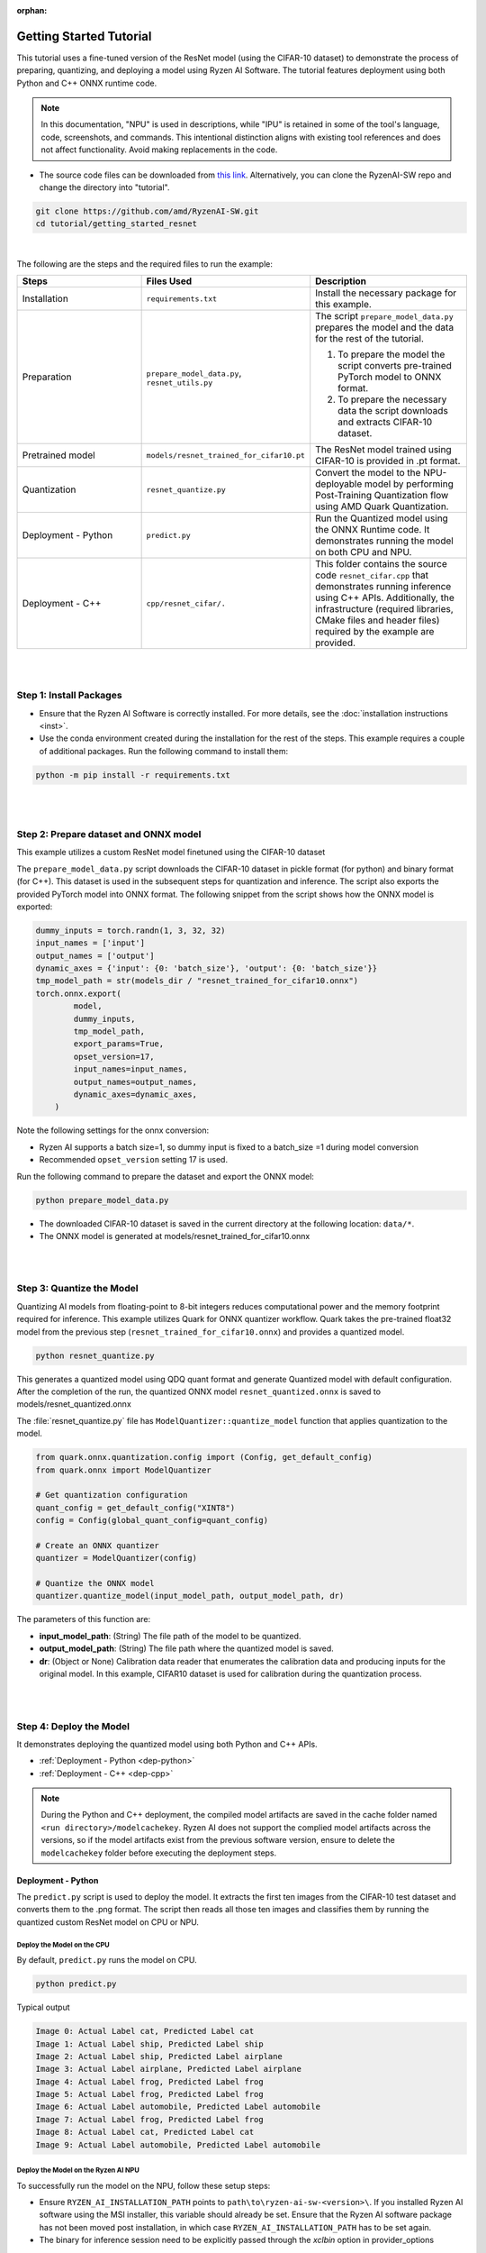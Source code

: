 :orphan:

########################
Getting Started Tutorial
########################

This tutorial uses a fine-tuned version of the ResNet model (using the CIFAR-10 dataset) to demonstrate the process of preparing, quantizing, and deploying a model using Ryzen AI Software. The tutorial features deployment using both Python and C++ ONNX runtime code.

.. note::
   In this documentation, "NPU" is used in descriptions, while "IPU" is retained in some of the tool's language, code, screenshots, and commands. This intentional
   distinction aligns with existing tool references and does not affect functionality. Avoid making replacements in the code.

- The source code files can be downloaded from `this link <https://github.com/amd/RyzenAI-SW/tree/main/tutorial/getting_started_resnet>`_. Alternatively, you can clone the RyzenAI-SW repo and change the directory into "tutorial".

.. code-block::

    git clone https://github.com/amd/RyzenAI-SW.git
    cd tutorial/getting_started_resnet

|

The following are the steps and the required files to run the example:

.. list-table::
   :widths: 20 25 25
   :header-rows: 1

   * - Steps
     - Files Used
     - Description
   * - Installation
     - ``requirements.txt``
     - Install the necessary package for this example.
   * - Preparation
     - ``prepare_model_data.py``,
       ``resnet_utils.py``
     - The script ``prepare_model_data.py`` prepares the model and the data for the rest of the tutorial.

       1. To prepare the model the script converts pre-trained PyTorch model to ONNX format.
       2. To prepare the necessary data the script downloads and extracts CIFAR-10 dataset.

   * - Pretrained model
     - ``models/resnet_trained_for_cifar10.pt``
     - The ResNet model trained using CIFAR-10 is provided in .pt format.
   * - Quantization
     - ``resnet_quantize.py``
     - Convert the model to the NPU-deployable model by performing Post-Training Quantization flow using AMD Quark Quantization.
   * - Deployment - Python
     - ``predict.py``
     -  Run the Quantized model using the ONNX Runtime code. It demonstrates running the model on both CPU and NPU.
   * - Deployment - C++
     - ``cpp/resnet_cifar/.``
     -  This folder contains the source code ``resnet_cifar.cpp`` that demonstrates running inference using C++ APIs. Additionally, the infrastructure (required libraries, CMake files and header files) required by the example are provided.


|
|

************************
Step 1: Install Packages
************************

* Ensure that the Ryzen AI Software  is correctly installed. For more details, see the :doc:`installation instructions <inst>`.

* Use the conda environment created during the installation for the rest of the steps. This example requires a couple of additional packages. Run the following command to install them:


.. code-block::

   python -m pip install -r requirements.txt

|
|


**************************************
Step 2: Prepare dataset and ONNX model
**************************************

This example utilizes a custom ResNet model finetuned using the CIFAR-10 dataset

The ``prepare_model_data.py`` script downloads the CIFAR-10 dataset in pickle format (for python) and binary format (for C++). This dataset is used in the subsequent steps for quantization and inference. The script also exports the provided PyTorch model into ONNX format. The following snippet from the script shows how the ONNX model is exported:

.. code-block::

    dummy_inputs = torch.randn(1, 3, 32, 32)
    input_names = ['input']
    output_names = ['output']
    dynamic_axes = {'input': {0: 'batch_size'}, 'output': {0: 'batch_size'}}
    tmp_model_path = str(models_dir / "resnet_trained_for_cifar10.onnx")
    torch.onnx.export(
            model,
            dummy_inputs,
            tmp_model_path,
            export_params=True,
            opset_version=17,
            input_names=input_names,
            output_names=output_names,
            dynamic_axes=dynamic_axes,
        )

Note the following settings for the onnx conversion:

- Ryzen AI supports a batch size=1, so dummy input is fixed to a batch_size =1 during model conversion
- Recommended ``opset_version`` setting 17 is used.

Run the following command to prepare the dataset and export the ONNX model:

.. code-block::

   python prepare_model_data.py

* The downloaded CIFAR-10 dataset is saved in the current directory at the following location: ``data/*``.
* The ONNX model is generated at models/resnet_trained_for_cifar10.onnx

|
|

**************************
Step 3: Quantize the Model
**************************

Quantizing AI models from floating-point to 8-bit integers reduces computational power and the memory footprint required for inference. This example utilizes Quark for ONNX quantizer workflow. Quark takes the pre-trained float32 model from the previous step (``resnet_trained_for_cifar10.onnx``) and provides a quantized model.

.. code-block::

   python resnet_quantize.py

This generates a quantized model using QDQ quant format and generate Quantized model with default configuration. After the completion of the run, the quantized ONNX model ``resnet_quantized.onnx`` is saved to models/resnet_quantized.onnx

The :file:`resnet_quantize.py` file has ``ModelQuantizer::quantize_model`` function that applies quantization to the model.

.. code-block::

   from quark.onnx.quantization.config import (Config, get_default_config)
   from quark.onnx import ModelQuantizer

   # Get quantization configuration
   quant_config = get_default_config("XINT8")
   config = Config(global_quant_config=quant_config)

   # Create an ONNX quantizer
   quantizer = ModelQuantizer(config)

   # Quantize the ONNX model
   quantizer.quantize_model(input_model_path, output_model_path, dr)

The parameters of this function are:

* **input_model_path**: (String) The file path of the model to be quantized.
* **output_model_path**: (String) The file path where the quantized model is saved.
* **dr**: (Object or None) Calibration data reader that enumerates the calibration data and producing inputs for the original model. In this example, CIFAR10 dataset is used for calibration during the quantization process.


|
|

************************
Step 4: Deploy the Model
************************

It demonstrates deploying the quantized model using both Python and C++ APIs.

* :ref:`Deployment - Python <dep-python>`
* :ref:`Deployment - C++ <dep-cpp>`

.. note::
   During the Python and C++ deployment, the compiled model artifacts are saved in the cache folder named ``<run directory>/modelcachekey``. Ryzen AI does not support the complied model artifacts across the versions, so if the model artifacts exist from the previous software version, ensure to delete the ``modelcachekey`` folder before executing the deployment steps.


.. _dep-python:

Deployment - Python
===========================

The ``predict.py`` script is used to deploy the model. It extracts the first ten images from the CIFAR-10 test dataset and converts them to the .png format. The script then reads all those ten images and classifies them by running the quantized custom ResNet model on CPU or NPU.

Deploy the Model on the CPU
----------------------------

By default, ``predict.py`` runs the model on CPU.

.. code-block::

        python predict.py

Typical output

.. code-block::

        Image 0: Actual Label cat, Predicted Label cat
        Image 1: Actual Label ship, Predicted Label ship
        Image 2: Actual Label ship, Predicted Label airplane
        Image 3: Actual Label airplane, Predicted Label airplane
        Image 4: Actual Label frog, Predicted Label frog
        Image 5: Actual Label frog, Predicted Label frog
        Image 6: Actual Label automobile, Predicted Label automobile
        Image 7: Actual Label frog, Predicted Label frog
        Image 8: Actual Label cat, Predicted Label cat
        Image 9: Actual Label automobile, Predicted Label automobile


Deploy the Model on the Ryzen AI NPU
------------------------------------

To successfully run the model on the NPU, follow these setup steps:

- Ensure ``RYZEN_AI_INSTALLATION_PATH`` points to ``path\to\ryzen-ai-sw-<version>\``. If you installed Ryzen AI software using the MSI installer, this variable should already be set. Ensure that the Ryzen AI software package has not been moved post installation, in which case ``RYZEN_AI_INSTALLATION_PATH`` has to be set again.

- The binary for inference session need to be explicitly passed through the `xclbin` option in provider_options

.. code-block::

  parser = argparse.ArgumentParser()
  parser.add_argument('--ep', type=str, default ='cpu',choices = ['cpu','npu'], help='EP backend selection')
  opt = parser.parse_args()

  providers = ['CPUExecutionProvider']
  provider_options = [{}]

  if opt.ep == 'npu':
     providers = ['VitisAIExecutionProvider']
     cache_dir = Path(__file__).parent.resolve()
     provider_options = [{
                'cacheDir': str(cache_dir),
                'cacheKey': 'modelcachekey',
                'xclbin': 'path/to/xclbin'
                }]

  session = ort.InferenceSession(model.SerializeToString(), providers=providers,
                                 provider_options=provider_options)


Run the ``predict.py`` with the ``--ep npu`` switch to run the custom ResNet model on the Ryzen AI NPU:


.. code-block::

    python predict.py --ep npu

Typical output

.. code-block::

    [Vitis AI EP] No. of Operators :   CPU     2    IPU   398  99.50%
    [Vitis AI EP] No. of Subgraphs :   CPU     1    IPU     1 Actually running on IPU     1
    ...
    Image 0: Actual Label cat, Predicted Label cat
    Image 1: Actual Label ship, Predicted Label ship
    Image 2: Actual Label ship, Predicted Label ship
    Image 3: Actual Label airplane, Predicted Label airplane
    Image 4: Actual Label frog, Predicted Label frog
    Image 5: Actual Label frog, Predicted Label frog
    Image 6: Actual Label automobile, Predicted Label truck
    Image 7: Actual Label frog, Predicted Label frog
    Image 8: Actual Label cat, Predicted Label cat
    Image 9: Actual Label automobile, Predicted Label automobile


.. _dep-cpp:

Deployment - C++
===========================

Prerequisites
-------------

1. Visual Studio 2022 Community edition, ensure **Desktop Development with C++** is installed
2. cmake (version >= 3.26)
3. opencv (version=4.6.0) required for the custom resnet example

Install OpenCV
--------------

It is recommended to build OpenCV from the source code and use static build. The default installation location is "\install" , the following instruction installs OpenCV in the location "C:\\opencv" as an example. You may first change the directory to where you want to clone the OpenCV repository.

.. code-block:: bash

   git clone https://github.com/opencv/opencv.git -b 4.6.0
   cd opencv
   cmake -DCMAKE_EXPORT_COMPILE_COMMANDS=ON -DBUILD_SHARED_LIBS=OFF -DCMAKE_POSITION_INDEPENDENT_CODE=ON -DCMAKE_CONFIGURATION_TYPES=Release -A x64 -T host=x64 -G "Visual Studio 17 2022" "-DCMAKE_INSTALL_PREFIX=C:\opencv" "-DCMAKE_PREFIX_PATH=C:\opencv" -DCMAKE_BUILD_TYPE=Release -DBUILD_opencv_python2=OFF -DBUILD_opencv_python3=OFF -DBUILD_WITH_STATIC_CRT=OFF -B build
   cmake --build build --config Release
   cmake --install build --config Release

The build files are written to ``build\``.

Build and Run Custom Resnet C++ sample
--------------------------------------

The C++ source files, CMake list files, and related artifacts are provided in the ``cpp/resnet_cifar/*`` folder. The source file ``cpp/resnet_cifar/resnet_cifar.cpp`` takes 10 images from the CIFAR-10 test set, converts them to .png format, preprocesses them, and performs model inference. The example has onnxruntime dependencies that are provided in ``%RYZEN_AI_INSTALLATION_PATH%/onnxruntime/*``.

Run the following command to build the resnet example. Assign ``-DOpenCV_DIR`` to the OpenCV build directory.

.. code-block:: bash

   cd getting_started_resnet/cpp
   cmake -DCMAKE_EXPORT_COMPILE_COMMANDS=ON -DBUILD_SHARED_LIBS=OFF -DCMAKE_POSITION_INDEPENDENT_CODE=ON -DCMAKE_CONFIGURATION_TYPES=Release -A x64 -T host=x64 -DCMAKE_INSTALL_PREFIX=. -DCMAKE_PREFIX_PATH=. -B build -S resnet_cifar -DOpenCV_DIR="C:/opencv/build" -G "Visual Studio 17 2022"

This should generate the build directory with the ``resnet_cifar.sln`` solution file along with other project files. Open the solution file using Visual Studio 2022 and build to compile. You can also use "Developer Command Prompt for VS 2022" to open the solution file in Visual Studio.

.. code-block:: bash

   devenv build/resnet_cifar.sln

Now to deploy the model, go back to the parent directory (getting_started_resnet) of this example. After compilation, the executable should be generated in ``cpp/build/Release/resnet_cifar.exe``. Copy this application over to the parent directory:

.. code-block:: bash

   cd ..
   xcopy cpp\build\Release\resnet_cifar.exe .

Additionally, copy the onnxruntime DLLs from the Vitis AI Execution Provider package to the current directory. The following commands copy the required files in the current directory:

.. code-block:: bash

   xcopy %RYZEN_AI_INSTALLATION_PATH%\onnxruntime\bin\* /E /I


The C++ application that was generated takes three arguments:

#. Path to the quantized ONNX model generated in Step three
#. The execution provider of choice (cpu or NPU)
#. vaip_config.json (pass None if running on CPU)


Deploy the Model on the CPU
****************************

To run the model on the CPU, use the following command:

.. code-block:: bash

   resnet_cifar.exe models\resnet_quantized.onnx cpu

Typical output:

.. code-block:: bash

   model name:models\resnet_quantized.onnx
   ep:cpu
   Input Node Name/Shape (1):
           input : -1x3x32x32
   Output Node Name/Shape (1):
           output : -1x10
   Final results:
   Predicted label is cat and actual label is cat
   Predicted label is ship and actual label is ship
   Predicted label is ship and actual label is ship
   Predicted label is airplane and actual label is airplane
   Predicted label is frog and actual label is frog
   Predicted label is frog and actual label is frog
   Predicted label is truck and actual label is automobile
   Predicted label is frog and actual label is frog
   Predicted label is cat and actual label is cat
   Predicted label is automobile and actual label is automobile

Deploy the Model on the NPU
****************************

To successfully run the model on the NPU:

- Ensure ``RYZEN_AI_INSTALLATION_PATH`` points to ``path\to\ryzen-ai-sw-<version>\``. If you installed Ryzen AI software using the MSI installer, this variable should already be set. Ensure that the Ryzen AI software package has not been moved post installation, in which case ``RYZEN_AI_INSTALLATION_PATH`` has to be set again.

- The binary for inference session need to be explicitly passed through the `xclbin` option in provider_options

The following code block from ``reset_cifar.cpp`` shows how ONNX Runtime is configured to deploy the model on the Ryzen AI NPU:

.. code-block:: bash

    auto session_options = Ort::SessionOptions();

    auto cache_dir = std::filesystem::current_path().string();

    if(ep=="npu")
    {
    auto options =
        std::unordered_map<std::string, std::string>{ {"cacheDir", cache_dir}, {"cacheKey", "modelcachekey"}, {"xclbin", "path/to/xclbin"}};
    session_options.AppendExecutionProvider_VitisAI(options)
    }

    auto session = Ort::Session(env, model_name.data(), session_options);

To run the model on the NPU, pass the npu flag and the vaip_config.json file as arguments to the C++ application. Use the following command to run the model on the NPU:

.. code-block:: bash

   resnet_cifar.exe models\resnet_quantized.onnx npu

Typical output:

.. code-block::

   [Vitis AI EP] No. of Operators :   CPU     2    IPU   398  99.50%
   [Vitis AI EP] No. of Subgraphs :   CPU     1    IPU     1 Actually running on IPU     1
   ...
   Final results:
   Predicted label is cat and actual label is cat
   Predicted label is ship and actual label is ship
   Predicted label is ship and actual label is ship
   Predicted label is airplane and actual label is airplane
   Predicted label is frog and actual label is frog
   Predicted label is frog and actual label is frog
   Predicted label is truck and actual label is automobile
   Predicted label is frog and actual label is frog
   Predicted label is cat and actual label is cat
   Predicted label is automobile and actual label is automobile
..
  ------------

  #####################################
  License
  #####################################

 Ryzen AI is licensed under `MIT License <https://github.com/amd/ryzen-ai-documentation/blob/main/License>`_ . Refer to the `LICENSE File <https://github.com/amd/ryzen-ai-documentation/blob/main/License>`_ for the full license text and copyright notice.
